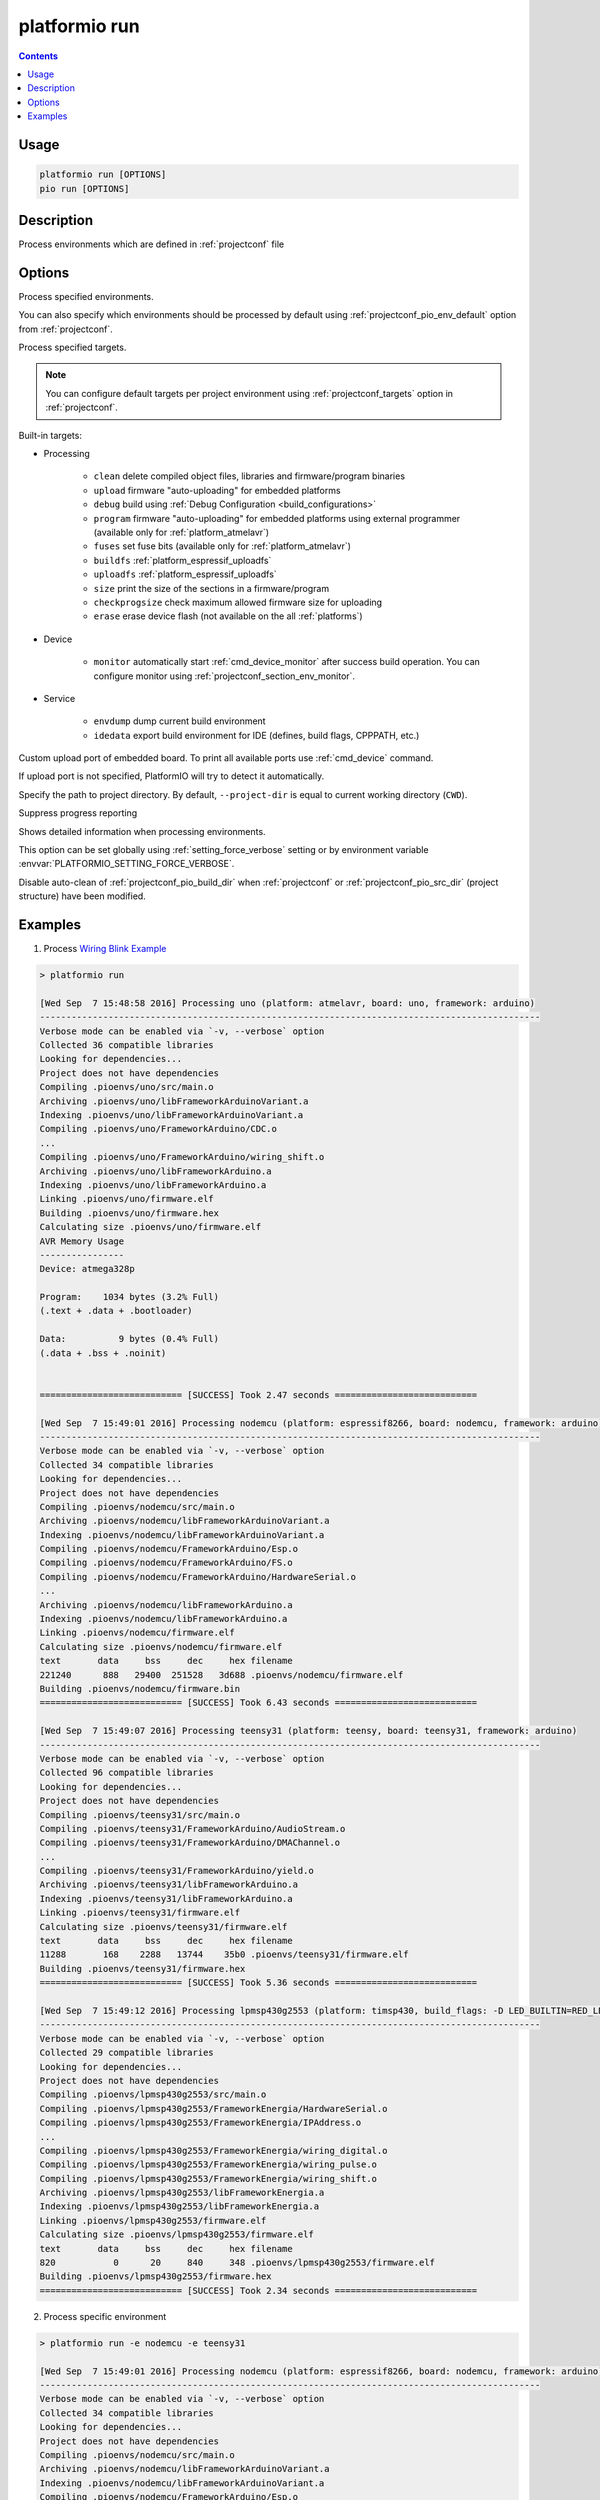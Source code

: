 ..  Copyright (c) 2014-present PlatformIO <contact@platformio.org>
    Licensed under the Apache License, Version 2.0 (the "License");
    you may not use this file except in compliance with the License.
    You may obtain a copy of the License at
       http://www.apache.org/licenses/LICENSE-2.0
    Unless required by applicable law or agreed to in writing, software
    distributed under the License is distributed on an "AS IS" BASIS,
    WITHOUT WARRANTIES OR CONDITIONS OF ANY KIND, either express or implied.
    See the License for the specific language governing permissions and
    limitations under the License.

.. _cmd_run:

platformio run
==============

.. contents::

Usage
-----

.. code-block:: bash

    platformio run [OPTIONS]
    pio run [OPTIONS]


Description
-----------

Process environments which are defined in :ref:`projectconf` file


Options
-------

.. program:: platformio run

.. option::
    -e, --environment

Process specified environments.

You can also specify which environments should be processed by default using
:ref:`projectconf_pio_env_default` option from :ref:`projectconf`.


.. option::
    -t, --target

Process specified targets.

.. note::
    You can configure default targets per project environment using
    :ref:`projectconf_targets` option in :ref:`projectconf`.

Built-in targets:

* Processing

    + ``clean`` delete compiled object files, libraries and firmware/program binaries
    + ``upload`` firmware "auto-uploading" for embedded platforms
    + ``debug`` build using :ref:`Debug Configuration <build_configurations>`
    + ``program`` firmware "auto-uploading" for embedded platforms using external
      programmer (available only for :ref:`platform_atmelavr`)
    + ``fuses`` set fuse bits (available only for :ref:`platform_atmelavr`)
    + ``buildfs`` :ref:`platform_espressif_uploadfs`
    + ``uploadfs`` :ref:`platform_espressif_uploadfs`
    + ``size`` print the size of the sections in a firmware/program
    + ``checkprogsize`` check maximum allowed firmware size for uploading
    + ``erase`` erase device flash (not available on the all :ref:`platforms`)

* Device

    + ``monitor`` automatically start :ref:`cmd_device_monitor` after success
      build operation. You can configure monitor using
      :ref:`projectconf_section_env_monitor`.

* Service

    + ``envdump`` dump current build environment
    + ``idedata`` export build environment for IDE (defines, build flags, CPPPATH, etc.)

.. option::
    --upload-port

Custom upload port of embedded board. To print all available ports use
:ref:`cmd_device` command.

If upload port is not specified, PlatformIO will try to detect it automatically.

.. option::
    -d, --project-dir

Specify the path to project directory. By default, ``--project-dir`` is equal
to current working directory (``CWD``).

.. option::
    -s, --silent

Suppress progress reporting

.. option::
    -v, --verbose

Shows detailed information when processing environments.

This option can be set globally using :ref:`setting_force_verbose` setting
or by environment variable :envvar:`PLATFORMIO_SETTING_FORCE_VERBOSE`.

.. option::
    --disable-auto-clean

Disable auto-clean of :ref:`projectconf_pio_build_dir` when :ref:`projectconf`
or :ref:`projectconf_pio_src_dir` (project structure) have been modified.

Examples
--------

1. Process `Wiring Blink Example <https://github.com/platformio/platformio-examples/tree/develop/wiring-blink>`_

.. code::

    > platformio run

    [Wed Sep  7 15:48:58 2016] Processing uno (platform: atmelavr, board: uno, framework: arduino)
    -----------------------------------------------------------------------------------------------
    Verbose mode can be enabled via `-v, --verbose` option
    Collected 36 compatible libraries
    Looking for dependencies...
    Project does not have dependencies
    Compiling .pioenvs/uno/src/main.o
    Archiving .pioenvs/uno/libFrameworkArduinoVariant.a
    Indexing .pioenvs/uno/libFrameworkArduinoVariant.a
    Compiling .pioenvs/uno/FrameworkArduino/CDC.o
    ...
    Compiling .pioenvs/uno/FrameworkArduino/wiring_shift.o
    Archiving .pioenvs/uno/libFrameworkArduino.a
    Indexing .pioenvs/uno/libFrameworkArduino.a
    Linking .pioenvs/uno/firmware.elf
    Building .pioenvs/uno/firmware.hex
    Calculating size .pioenvs/uno/firmware.elf
    AVR Memory Usage
    ----------------
    Device: atmega328p

    Program:    1034 bytes (3.2% Full)
    (.text + .data + .bootloader)

    Data:          9 bytes (0.4% Full)
    (.data + .bss + .noinit)


    =========================== [SUCCESS] Took 2.47 seconds ===========================

    [Wed Sep  7 15:49:01 2016] Processing nodemcu (platform: espressif8266, board: nodemcu, framework: arduino)
    -----------------------------------------------------------------------------------------------
    Verbose mode can be enabled via `-v, --verbose` option
    Collected 34 compatible libraries
    Looking for dependencies...
    Project does not have dependencies
    Compiling .pioenvs/nodemcu/src/main.o
    Archiving .pioenvs/nodemcu/libFrameworkArduinoVariant.a
    Indexing .pioenvs/nodemcu/libFrameworkArduinoVariant.a
    Compiling .pioenvs/nodemcu/FrameworkArduino/Esp.o
    Compiling .pioenvs/nodemcu/FrameworkArduino/FS.o
    Compiling .pioenvs/nodemcu/FrameworkArduino/HardwareSerial.o
    ...
    Archiving .pioenvs/nodemcu/libFrameworkArduino.a
    Indexing .pioenvs/nodemcu/libFrameworkArduino.a
    Linking .pioenvs/nodemcu/firmware.elf
    Calculating size .pioenvs/nodemcu/firmware.elf
    text       data     bss     dec     hex filename
    221240      888   29400  251528   3d688 .pioenvs/nodemcu/firmware.elf
    Building .pioenvs/nodemcu/firmware.bin
    =========================== [SUCCESS] Took 6.43 seconds ===========================

    [Wed Sep  7 15:49:07 2016] Processing teensy31 (platform: teensy, board: teensy31, framework: arduino)
    -----------------------------------------------------------------------------------------------
    Verbose mode can be enabled via `-v, --verbose` option
    Collected 96 compatible libraries
    Looking for dependencies...
    Project does not have dependencies
    Compiling .pioenvs/teensy31/src/main.o
    Compiling .pioenvs/teensy31/FrameworkArduino/AudioStream.o
    Compiling .pioenvs/teensy31/FrameworkArduino/DMAChannel.o
    ...
    Compiling .pioenvs/teensy31/FrameworkArduino/yield.o
    Archiving .pioenvs/teensy31/libFrameworkArduino.a
    Indexing .pioenvs/teensy31/libFrameworkArduino.a
    Linking .pioenvs/teensy31/firmware.elf
    Calculating size .pioenvs/teensy31/firmware.elf
    text       data     bss     dec     hex filename
    11288       168    2288   13744    35b0 .pioenvs/teensy31/firmware.elf
    Building .pioenvs/teensy31/firmware.hex
    =========================== [SUCCESS] Took 5.36 seconds ===========================

    [Wed Sep  7 15:49:12 2016] Processing lpmsp430g2553 (platform: timsp430, build_flags: -D LED_BUILTIN=RED_LED, board: lpmsp430g2553, framework: energia)
    -----------------------------------------------------------------------------------------------
    Verbose mode can be enabled via `-v, --verbose` option
    Collected 29 compatible libraries
    Looking for dependencies...
    Project does not have dependencies
    Compiling .pioenvs/lpmsp430g2553/src/main.o
    Compiling .pioenvs/lpmsp430g2553/FrameworkEnergia/HardwareSerial.o
    Compiling .pioenvs/lpmsp430g2553/FrameworkEnergia/IPAddress.o
    ...
    Compiling .pioenvs/lpmsp430g2553/FrameworkEnergia/wiring_digital.o
    Compiling .pioenvs/lpmsp430g2553/FrameworkEnergia/wiring_pulse.o
    Compiling .pioenvs/lpmsp430g2553/FrameworkEnergia/wiring_shift.o
    Archiving .pioenvs/lpmsp430g2553/libFrameworkEnergia.a
    Indexing .pioenvs/lpmsp430g2553/libFrameworkEnergia.a
    Linking .pioenvs/lpmsp430g2553/firmware.elf
    Calculating size .pioenvs/lpmsp430g2553/firmware.elf
    text       data     bss     dec     hex filename
    820           0      20     840     348 .pioenvs/lpmsp430g2553/firmware.elf
    Building .pioenvs/lpmsp430g2553/firmware.hex
    =========================== [SUCCESS] Took 2.34 seconds ===========================

2. Process specific environment

.. code::

    > platformio run -e nodemcu -e teensy31

    [Wed Sep  7 15:49:01 2016] Processing nodemcu (platform: espressif8266, board: nodemcu, framework: arduino)
    -----------------------------------------------------------------------------------------------
    Verbose mode can be enabled via `-v, --verbose` option
    Collected 34 compatible libraries
    Looking for dependencies...
    Project does not have dependencies
    Compiling .pioenvs/nodemcu/src/main.o
    Archiving .pioenvs/nodemcu/libFrameworkArduinoVariant.a
    Indexing .pioenvs/nodemcu/libFrameworkArduinoVariant.a
    Compiling .pioenvs/nodemcu/FrameworkArduino/Esp.o
    Compiling .pioenvs/nodemcu/FrameworkArduino/FS.o
    Compiling .pioenvs/nodemcu/FrameworkArduino/HardwareSerial.o
    ...
    Archiving .pioenvs/nodemcu/libFrameworkArduino.a
    Indexing .pioenvs/nodemcu/libFrameworkArduino.a
    Linking .pioenvs/nodemcu/firmware.elf
    Calculating size .pioenvs/nodemcu/firmware.elf
    text       data     bss     dec     hex filename
    221240      888   29400  251528   3d688 .pioenvs/nodemcu/firmware.elf
    Building .pioenvs/nodemcu/firmware.bin
    =========================== [SUCCESS] Took 6.43 seconds ===========================

    [Wed Sep  7 15:49:07 2016] Processing teensy31 (platform: teensy, board: teensy31, framework: arduino)
    -----------------------------------------------------------------------------------------------
    Verbose mode can be enabled via `-v, --verbose` option
    Collected 96 compatible libraries
    Looking for dependencies...
    Project does not have dependencies
    Compiling .pioenvs/teensy31/src/main.o
    Compiling .pioenvs/teensy31/FrameworkArduino/AudioStream.o
    Compiling .pioenvs/teensy31/FrameworkArduino/DMAChannel.o
    ...
    Compiling .pioenvs/teensy31/FrameworkArduino/yield.o
    Archiving .pioenvs/teensy31/libFrameworkArduino.a
    Indexing .pioenvs/teensy31/libFrameworkArduino.a
    Linking .pioenvs/teensy31/firmware.elf
    Calculating size .pioenvs/teensy31/firmware.elf
    text       data     bss     dec     hex filename
    11288       168    2288   13744    35b0 .pioenvs/teensy31/firmware.elf
    Building .pioenvs/teensy31/firmware.hex
    =========================== [SUCCESS] Took 5.36 seconds ===========================


3. Process specific target (clean project)

.. code:: bash

    > platformio run -t clean
    [Wed Sep  7 15:53:26 2016] Processing uno (platform: atmelavr, board: uno, framework: arduino)
    -----------------------------------------------------------------------------------------------------
    Removed .pioenvs/uno/firmware.elf
    Removed .pioenvs/uno/firmware.hex
    Removed .pioenvs/uno/libFrameworkArduino.a
    Removed .pioenvs/uno/libFrameworkArduinoVariant.a
    Removed .pioenvs/uno/FrameworkArduino/_wiring_pulse.o
    Removed .pioenvs/uno/FrameworkArduino/abi.o
    Removed .pioenvs/uno/FrameworkArduino/CDC.o
    Removed .pioenvs/uno/FrameworkArduino/HardwareSerial.o
    Removed .pioenvs/uno/FrameworkArduino/HardwareSerial0.o
    Removed .pioenvs/uno/FrameworkArduino/HardwareSerial1.o
    Removed .pioenvs/uno/FrameworkArduino/HardwareSerial2.o
    Removed .pioenvs/uno/FrameworkArduino/HardwareSerial3.o
    Removed .pioenvs/uno/FrameworkArduino/hooks.o
    Removed .pioenvs/uno/FrameworkArduino/IPAddress.o
    Removed .pioenvs/uno/FrameworkArduino/main.o
    Removed .pioenvs/uno/FrameworkArduino/new.o
    Removed .pioenvs/uno/FrameworkArduino/PluggableUSB.o
    Removed .pioenvs/uno/FrameworkArduino/Print.o
    Removed .pioenvs/uno/FrameworkArduino/Stream.o
    Removed .pioenvs/uno/FrameworkArduino/Tone.o
    Removed .pioenvs/uno/FrameworkArduino/USBCore.o
    Removed .pioenvs/uno/FrameworkArduino/WInterrupts.o
    Removed .pioenvs/uno/FrameworkArduino/wiring.o
    Removed .pioenvs/uno/FrameworkArduino/wiring_analog.o
    Removed .pioenvs/uno/FrameworkArduino/wiring_digital.o
    Removed .pioenvs/uno/FrameworkArduino/wiring_pulse.o
    Removed .pioenvs/uno/FrameworkArduino/wiring_shift.o
    Removed .pioenvs/uno/FrameworkArduino/WMath.o
    Removed .pioenvs/uno/FrameworkArduino/WString.o
    Removed .pioenvs/uno/src/main.o
    Done cleaning
    ======================= [SUCCESS] Took 0.49 seconds =======================

    [Wed Sep  7 15:53:27 2016] Processing nodemcu (platform: espressif8266, board: nodemcu, framework: arduino)
    -----------------------------------------------------------------------------------------------------
    Removed .pioenvs/nodemcu/firmware.bin
    Removed .pioenvs/nodemcu/firmware.elf
    Removed .pioenvs/nodemcu/libFrameworkArduino.a
    Removed .pioenvs/nodemcu/libFrameworkArduinoVariant.a
    ...
    Removed .pioenvs/nodemcu/FrameworkArduino/spiffs/spiffs_nucleus.o
    Removed .pioenvs/nodemcu/FrameworkArduino/umm_malloc/umm_malloc.o
    Removed .pioenvs/nodemcu/src/main.o
    Done cleaning
    ======================= [SUCCESS] Took 0.50 seconds =======================

    [Wed Sep  7 15:53:27 2016] Processing teensy31 (platform: teensy, board: teensy31, framework: arduino)
    -----------------------------------------------------------------------------------------------------
    Removed .pioenvs/teensy31/firmware.elf
    Removed .pioenvs/teensy31/firmware.hex
    Removed .pioenvs/teensy31/libFrameworkArduino.a
    Removed .pioenvs/teensy31/FrameworkArduino/analog.o
    Removed .pioenvs/teensy31/FrameworkArduino/AudioStream.o
    ...
    Removed .pioenvs/teensy31/FrameworkArduino/WString.o
    Removed .pioenvs/teensy31/FrameworkArduino/yield.o
    Removed .pioenvs/teensy31/src/main.o
    Done cleaning
    ======================= [SUCCESS] Took 0.50 seconds =======================

    [Wed Sep  7 15:53:28 2016] Processing lpmsp430g2553 (platform: timsp430, build_flags: -D LED_BUILTIN=RED_LED, board: lpmsp430g2553, framework: energia)
    -----------------------------------------------------------------------------------------------------
    Removed .pioenvs/lpmsp430g2553/firmware.elf
    Removed .pioenvs/lpmsp430g2553/firmware.hex
    Removed .pioenvs/lpmsp430g2553/libFrameworkEnergia.a
    Removed .pioenvs/lpmsp430g2553/FrameworkEnergia/atof.o
    ...
    Removed .pioenvs/lpmsp430g2553/FrameworkEnergia/avr/dtostrf.o
    Removed .pioenvs/lpmsp430g2553/src/main.o
    Done cleaning
    ======================= [SUCCESS] Took 0.49 seconds =======================


4. Mix environments and targets

.. code::

    > platformio run -e uno -t upload

    [Wed Sep  7 15:55:11 2016] Processing uno (platform: atmelavr, board: uno, framework: arduino)
    --------------------------------------------------------------------------------------------------
    Verbose mode can be enabled via `-v, --verbose` option
    Collected 36 compatible libraries
    Looking for dependencies...
    Project does not have dependencies
    Compiling .pioenvs/uno/src/main.o
    Archiving .pioenvs/uno/libFrameworkArduinoVariant.a
    Indexing .pioenvs/uno/libFrameworkArduinoVariant.a
    Compiling .pioenvs/uno/FrameworkArduino/CDC.o
    ...
    Compiling .pioenvs/uno/FrameworkArduino/wiring_shift.o
    Archiving .pioenvs/uno/libFrameworkArduino.a
    Indexing .pioenvs/uno/libFrameworkArduino.a
    Linking .pioenvs/uno/firmware.elf
    Checking program size .pioenvs/uno/firmware.elf
    text       data     bss     dec     hex filename
    1034          0       9    1043     413 .pioenvs/uno/firmware.elf
    Building .pioenvs/uno/firmware.hex
    Looking for upload port...
    Auto-detected: /dev/cu.usbmodemFA141
    Uploading .pioenvs/uno/firmware.hex

    avrdude: AVR device initialized and ready to accept instructions

    Reading | ################################################## | 100% 0.01s

    avrdude: Device signature = 0x1e950f
    avrdude: reading input file ".pioenvs/uno/firmware.hex"
    avrdude: writing flash (1034 bytes):

    Writing | ################################################## | 100% 0.18s

    avrdude: 1034 bytes of flash written
    avrdude: verifying flash memory against .pioenvs/uno/firmware.hex:
    avrdude: load data flash data from input file .pioenvs/uno/firmware.hex:
    avrdude: input file .pioenvs/uno/firmware.hex contains 1034 bytes
    avrdude: reading on-chip flash data:

    Reading | ################################################## | 100% 0.15s

    avrdude: verifying ...
    avrdude: 1034 bytes of flash verified

    avrdude: safemode: Fuses OK (H:00, E:00, L:00)

    avrdude done.  Thank you.

    ======================== [SUCCESS] Took 4.14 seconds ========================
